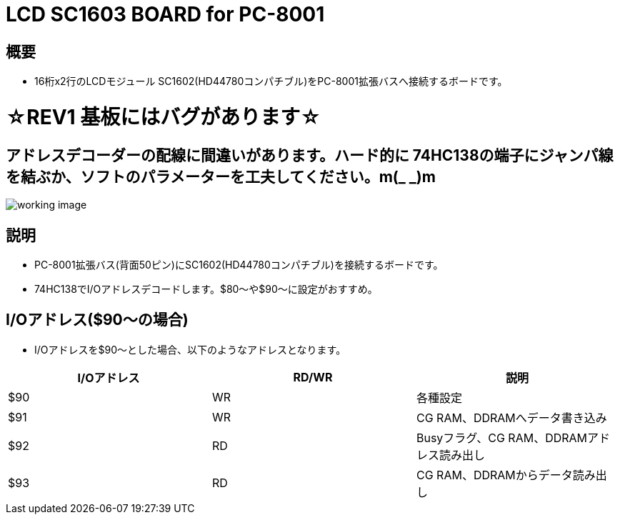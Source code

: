= LCD SC1603 BOARD for PC-8001 

== 概要
* 16桁x2行のLCDモジュール SC1602(HD44780コンパチブル)をPC-8001拡張バスへ接続するボードです。

= ☆REV1 基板にはバグがあります☆
== アドレスデコーダーの配線に間違いがあります。ハード的に 74HC138の端子にジャンパ線を結ぶか、ソフトのパラメーターを工夫してください。m(_ _)m

image:image/working_image.jpg[]

== 説明
* PC-8001拡張バス(背面50ピン)にSC1602(HD44780コンパチブル)を接続するボードです。
* 74HC138でI/Oアドレスデコードします。$80〜や$90〜に設定がおすすめ。

== I/Oアドレス($90〜の場合)
* I/Oアドレスを$90〜とした場合、以下のようなアドレスとなります。

|===
|I/Oアドレス|RD/WR|説明

|$90
|WR
|各種設定

|$91
|WR
|CG RAM、DDRAMへデータ書き込み

|$92
|RD
|Busyフラグ、CG RAM、DDRAMアドレス読み出し

|$93
|RD
|CG RAM、DDRAMからデータ読み出し


|===
